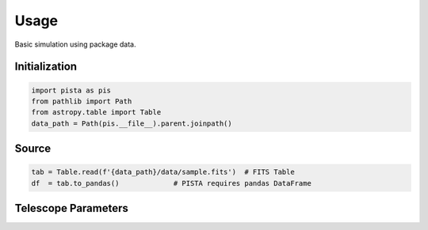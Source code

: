 ******
Usage
******

Basic simulation using package data.

Initialization
==============
.. code-block:: python

  import pista as pis
  from pathlib import Path
  from astropy.table import Table
  data_path = Path(pis.__file__).parent.joinpath()

Source
======

.. code-block:: python

  tab = Table.read(f'{data_path}/data/sample.fits')  # FITS Table
  df  = tab.to_pandas()             # PISTA requires pandas DataFrame

Telescope Parameters
====================

.. code-block:: python
  tel_params ={
            'aperture'       : 100,
            'pixel_scale'    : 0.1,
            'psf_file'       : f'{data_path}/data/PSF/INSIST/on_axis_hcipy.npy',
            'response_funcs' :  [ f'{data_path}/data/INSIST/UV/Filter.dat,1,100',    
                                  f'{data_path}/data/INSIST/UV/Coating.dat,5,100',   # 5 mirrors
                                  f'{data_path}/data/INSIST/UV/Dichroic.dat,2,100',   # 2 dichroics
                                  f'{data_path}/data/INSIST/UV/QE.dat,1,100'
                                ],                                
            } 